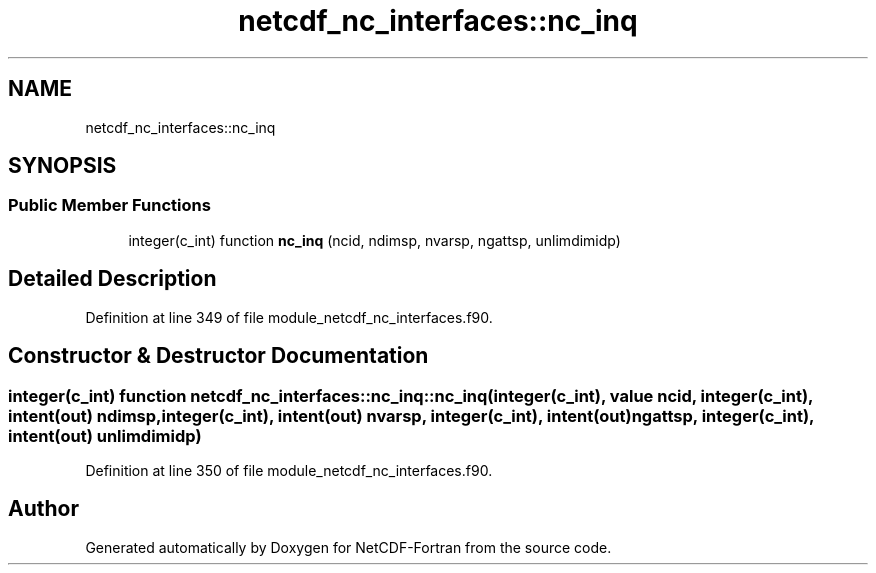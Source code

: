 .TH "netcdf_nc_interfaces::nc_inq" 3 "Wed Jan 17 2018" "Version 4.5.0-development" "NetCDF-Fortran" \" -*- nroff -*-
.ad l
.nh
.SH NAME
netcdf_nc_interfaces::nc_inq
.SH SYNOPSIS
.br
.PP
.SS "Public Member Functions"

.in +1c
.ti -1c
.RI "integer(c_int) function \fBnc_inq\fP (ncid, ndimsp, nvarsp, ngattsp, unlimdimidp)"
.br
.in -1c
.SH "Detailed Description"
.PP 
Definition at line 349 of file module_netcdf_nc_interfaces\&.f90\&.
.SH "Constructor & Destructor Documentation"
.PP 
.SS "integer(c_int) function netcdf_nc_interfaces::nc_inq::nc_inq (integer(c_int), value ncid, integer(c_int), intent(out) ndimsp, integer(c_int), intent(out) nvarsp, integer(c_int), intent(out) ngattsp, integer(c_int), intent(out) unlimdimidp)"

.PP
Definition at line 350 of file module_netcdf_nc_interfaces\&.f90\&.

.SH "Author"
.PP 
Generated automatically by Doxygen for NetCDF-Fortran from the source code\&.
